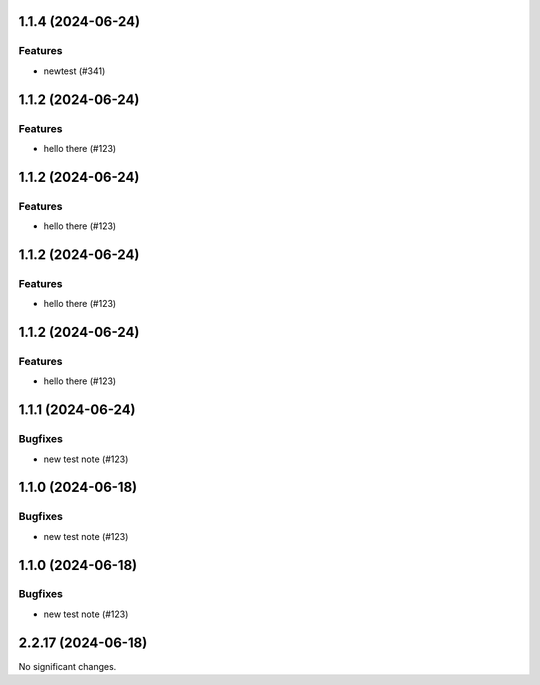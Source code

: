 1.1.4 (2024-06-24)
==================

Features
--------

- newtest (#341)


1.1.2 (2024-06-24)
==================

Features
--------

- hello there (#123)


1.1.2 (2024-06-24)
==================

Features
--------

- hello there (#123)


1.1.2 (2024-06-24)
==================

Features
--------

- hello there (#123)


1.1.2 (2024-06-24)
==================

Features
--------

- hello there (#123)


1.1.1 (2024-06-24)
==================

Bugfixes
--------

- new test note (#123)


1.1.0 (2024-06-18)
==================

Bugfixes
--------

- new test note (#123)


1.1.0 (2024-06-18)
==================

Bugfixes
--------

- new test note (#123)


2.2.17 (2024-06-18)
===================

No significant changes.
